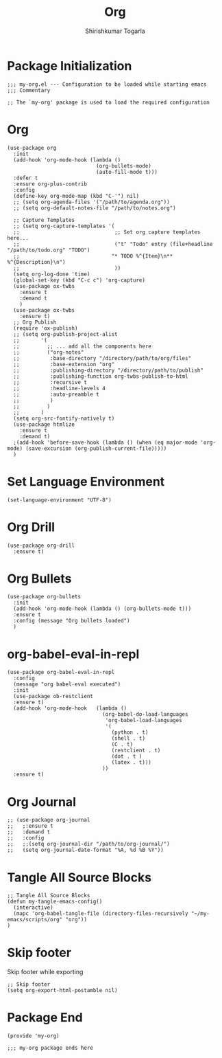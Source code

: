 #+TITLE: Org
#+AUTHOR: Shirishkumar Togarla
#+PROPERTY: header-args :tangle (f-expand (concat (f-base (buffer-file-name)) ".el") "../src")
* Package Initialization
#+begin_src elisp
  ;;; my-org.el --- Configuration to be loaded while starting emacs
  ;;; Commentary

  ;; The `my-org' package is used to load the required configuration
#+end_src
* Org
#+begin_src elisp
  (use-package org
    :init
    (add-hook 'org-mode-hook (lambda ()
                               (org-bullets-mode)
                               (auto-fill-mode t)))
    :defer t
    :ensure org-plus-contrib
    :config
    (define-key org-mode-map (kbd "C-'") nil)
    ;; (setq org-agenda-files '("/path/to/agenda.org"))
    ;; (setq org-default-notes-file "/path/to/notes.org")

    ;; Capture Templates
    ;; (setq org-capture-templates '(
    ;;                               ;; Set org capture templates here...
    ;;                               ("t" "Todo" entry (file+headline "/path/to/todo.org" "TODO")
    ;;                              "* TODO %^{Item}\n** %^{Description}\n")
    ;;                               ))
    (setq org-log-done 'time)
    (global-set-key (kbd "C-c c") 'org-capture)
    (use-package ox-twbs
      :ensure t
      :demand t
      )
    (use-package ox-twbs
      :ensure t)
    ;; Org Publish
    (require 'ox-publish)
    ;; (setq org-publish-project-alist
    ;;       '(
    ;;         ;; ... add all the components here
    ;;         ("org-notes"
    ;;          :base-directory "/directory/path/to/org/files"
    ;;          :base-extension "org"
    ;;          :publishing-directory "/directory/path/to/publish"
    ;;          :publishing-function org-twbs-publish-to-html
    ;;          :recursive t
    ;;          :headline-levels 4
    ;;          :auto-preamble t
    ;;          )
    ;;         )
    ;;       )
    (setq org-src-fontify-natively t)
    (use-package htmlize
      :ensure t
      :demand t)
    ;(add-hook 'before-save-hook (lambda () (when (eq major-mode 'org-mode) (save-excursion (org-publish-current-file)))))
    )
#+end_src
* Set Language Environment
#+begin_src elisp
  (set-language-environment "UTF-8")
#+end_src
* Org Drill
#+begin_src elisp
  (use-package org-drill
    :ensure t)
#+end_src
* Org Bullets
#+begin_src elisp
  (use-package org-bullets
    :init
    (add-hook 'org-mode-hook (lambda () (org-bullets-mode t)))
    :ensure t
    :config (message "Org bullets loaded")
    )
#+end_src
* org-babel-eval-in-repl
#+begin_src elisp
  (use-package org-babel-eval-in-repl
    :config
    (message "org babel-eval executed")
    :init
    (use-package ob-restclient
    :ensure t)
    (add-hook 'org-mode-hook   (lambda ()
                                 (org-babel-do-load-languages
                                  'org-babel-load-languages
                                  '(
                                    (python . t)
                                    (shell . t)
                                    (C . t)
                                    (restclient . t)
                                    (dot . t )
                                    (latex . t)))
                                 ))
    :ensure t)
#+end_src
* Org Journal
#+begin_src elisp :tangle no
  ;; (use-package org-journal
  ;;   ;:ensure t
  ;;   :demand t
  ;;   :config
  ;;   ;;(setq org-journal-dir "/path/to/org-journal/")
  ;;   (setq org-journal-date-format "%A, %d %B %Y"))
#+end_src
* Tangle All Source Blocks
#+begin_src elisp
  ;; Tangle All Source Blocks
  (defun my-tangle-emacs-config()
    (interactive)
    (mapc 'org-babel-tangle-file (directory-files-recursively "~/my-emacs/scripts/org" "org"))
  )
#+end_src
* Skip footer
  Skip footer while exporting
#+begin_src elisp
  ;; Skip footer
  (setq org-export-html-postamble nil)
#+end_src
* Package End
#+begin_src elisp
  (provide 'my-org)

  ;;; my-org package ends here

#+end_src

